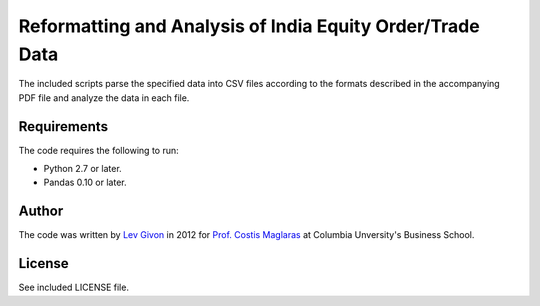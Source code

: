 .. -*- rst -*-

Reformatting and Analysis of India Equity Order/Trade Data
==========================================================
The included scripts parse the specified data into CSV files 
according to the formats described in the accompanying PDF file and 
analyze the data in each file.

Requirements
------------
The code requires the following to run:

* Python 2.7 or later.
* Pandas 0.10 or later.

Author
------
The code was written by `Lev Givon <lev@columbia.edu>`_ in 2012 for `Prof.
Costis Maglaras <cm479@columbia.edu>`_ at Columbia Unversity's Business School.

License
-------
See included LICENSE file.
